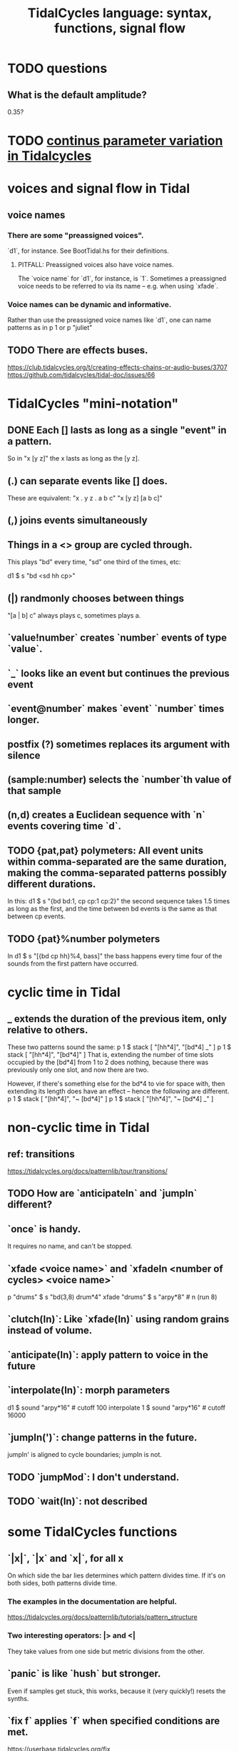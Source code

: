 :PROPERTIES:
:ID:       543397e7-733f-4d56-bf58-35f5e9d83b5e
:END:
#+title: TidalCycles language: syntax, functions, signal flow
* TODO questions
** What is the default amplitude?
   0.35?
* TODO [[id:e89c67a2-6f94-4466-8451-e7b03066aad1][continus parameter variation in Tidalcycles]]
* voices and signal flow in Tidal
** voice names
*** There are some "preassigned voices".
    `d1`, for instance.
    See BootTidal.hs for their definitions.
**** PITFALL: Preassigned voices also have voice names.
     The `voice name` for `d1`, for instance, is `1`.
     Sometimes a preassigned voice needs to be referred to via its name
     -- e.g. when using `xfade`.
*** Voice names can be dynamic and informative.
    Rather than use the preassigned voice names like `d1`,
    one can name patterns as in
      p 1
    or
      p "juliet"
** TODO There are effects buses.
   :PROPERTIES:
   :ID:       d41a981f-1a73-44bf-85fb-f5a80d72bea3
   :END:
   https://club.tidalcycles.org/t/creating-effects-chains-or-audio-buses/3707
   https://github.com/tidalcycles/tidal-doc/issues/66
* TidalCycles "mini-notation"
** DONE Each [] lasts as long as a single "event" in a pattern.
   So in "x [y z]" the x lasts as long as the [y z].
** (.) can separate events like [] does.
   These are equivalent:
   "x . y z  . a b c"
   "x  [y z]  [a b c]"
** (,) joins events simultaneously
** Things in a <> group are cycled through.
   This plays "bd" every time, "sd" one third of the times, etc:

   d1 $ s "bd <sd hh cp>"
** (|) randmonly chooses between things
   "[a | b] c" always plays c, sometimes plays a.
** `value!number` creates `number` events of type `value`.
** `_` looks like an event but continues the previous event
** `event@number` makes `event` `number` times longer.
** postfix (?) sometimes replaces its argument with silence
** (sample:number) selects the `number`th value of that sample
** (n,d) creates a Euclidean sequence with `n` events covering time `d`.
** TODO {pat,pat} polymeters: All event units within comma-separated are the same duration, making the comma-separated patterns possibly different durations.
   In this:
     d1 $ s "{bd bd:1, cp cp:1 cp:2}"
   the second sequence takes 1.5 times as long as the first,
   and the time between bd events is the same as that between cp events.
** TODO {pat}%number polymeters
   In
     d1 $ s "[{bd cp hh}%4, bass]"
   the bass happens every time four of the sounds from the first pattern
   have occurred.
* cyclic time in Tidal
** _ extends the duration of the previous item, *only relative to others*.
   These two patterns sound the same:
   p 1 $ stack [ "[hh*4]",
                 "[bd*4] _" ]
   p 1 $ stack [ "[hh*4]",
                 "[bd*4]" ]
   That is, extending the number of time slots occupied by the [bd*4] from 1 to 2 does nothing, because there was previously only one slot, and now there are two.

   However, if there's something else for the bd*4 to vie for space with, then extending its length does have an effect -- hence the following are different.
   p 1 $ stack [ "[hh*4]",
                 "~ [bd*4]" ]
   p 1 $ stack [ "[hh*4]",
                 "~ [bd*4] _" ]
* non-cyclic time in Tidal
** ref: transitions
   https://tidalcycles.org/docs/patternlib/tour/transitions/
** TODO How are `anticipateIn` and `jumpIn` different?
** `once` is handy.
   It requires no name, and can't be stopped.
** `xfade <voice name>` and `xfadeIn <number of cycles> <voice name>`
   p "drums" $ s "bd(3,8) drum*4"
   xfade "drums" $ s "arpy*8" # n (run 8)
** `clutch(In)`: Like `xfade(In)` using random grains instead of volume.
** `anticipate(In)`: apply pattern to voice in the future
** `interpolate(In)`: morph parameters
   d1 $ sound "arpy*16" # cutoff 100
   interpolate 1 $ sound "arpy*16" # cutoff 16000
** `jumpIn(')`: change patterns in the future.
   jumpIn' is aligned to cycle boundaries;
   jumpIn is not.
** TODO `jumpMod`: I don't understand.
** TODO `wait(In)`: not described
* some TidalCycles functions
** `|x|`, `|x` and `x|`, for all x
   On which side the bar lies determines which pattern divides time.
   If it's on both sides, both patterns divide time.
*** The examples in the documentation are helpful.
    https://tidalcycles.org/docs/patternlib/tutorials/pattern_structure
*** Two interesting operators: |> and <|
    They take values from one side but metric divisions from the other.
** `panic` is like `hush` but stronger.
   Even if samples get stuck, this works,
   because it (very quickly!) resets the synths.
** `fix f` applies `f` when specified conditions are met.
   https://userbase.tidalcycles.org/fix
** `cps` is a parameter, like `s` or `n` except global.
   Try it with oscillators (e.g. `saw` below).
   p "cpsfun" $ s "bd sd(3,8)" # cps (slow 8 $ 0.5 + saw)
** `timeloop` lets you periodically restart a cycle
   https://club.tidalcycles.org/t/restart-a-polymetric-sequence/3736
* some code maybe worth hacking
** `histpan` is a transition function that pans repetitions of a pattern.
   I might want to do that with other parameters.
